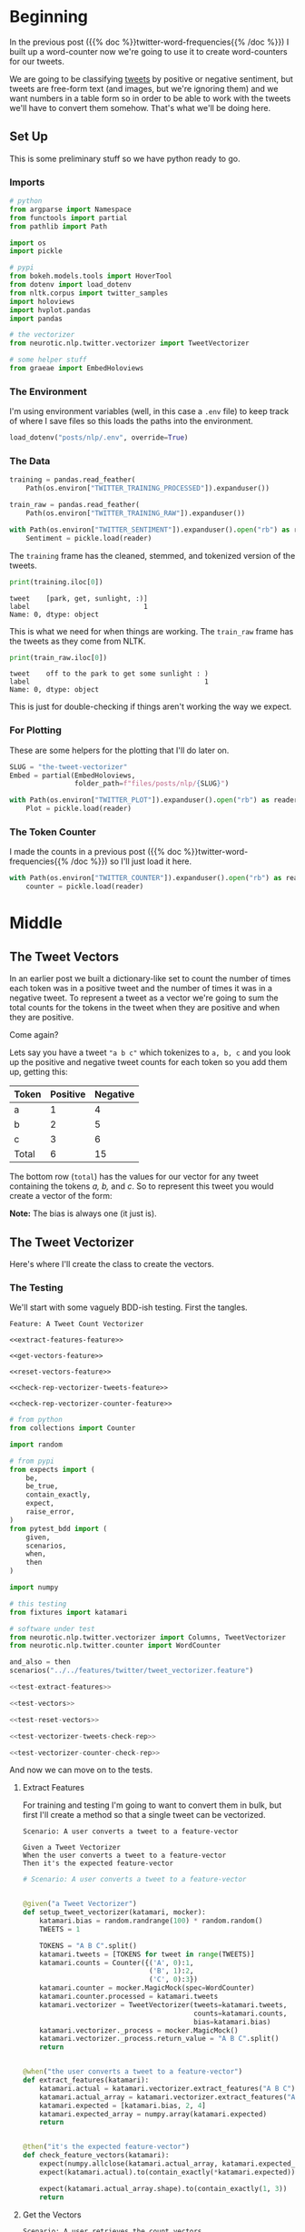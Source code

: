 #+BEGIN_COMMENT
.. title: The Tweet Vectorizer
.. slug: the-tweet-vectorizer
.. date: 2020-07-24 16:51:53 UTC-07:00
.. tags: twitter,nlp
.. category: NLP
.. link: 
.. description: Transforming Tweets into count vectors.
.. type: text

#+END_COMMENT
#+OPTIONS: ^:{}
#+TOC: headlines 2
#+PROPERTY: header-args :session ~/.local/share/jupyter/runtime/kernel-e48b9fbe-999d-4243-acd6-a3fcd5db3a39.json

#+BEGIN_SRC python :results none :exports none
%load_ext autoreload
%autoreload 2
#+END_SRC
* Beginning
  In the previous post ({{% doc %}}twitter-word-frequencies{{% /doc %}}) I built up a word-counter now we're going to use it to create word-counters for our tweets.

  We are going to be classifying [[https://help.twitter.com/en/using-twitter/how-to-tweet][tweets]] by positive or negative sentiment, but tweets are free-form text (and images, but we're ignoring them) and we want numbers in a table form so in order to be able to work with the tweets we'll have to convert them somehow. That's what we'll be doing here.
** Set Up
   This is some preliminary stuff so we have python ready to go.
*** Imports
#+begin_src python :results none
# python
from argparse import Namespace
from functools import partial
from pathlib import Path

import os
import pickle

# pypi
from bokeh.models.tools import HoverTool
from dotenv import load_dotenv
from nltk.corpus import twitter_samples
import holoviews
import hvplot.pandas
import pandas

# the vectorizer
from neurotic.nlp.twitter.vectorizer import TweetVectorizer

# some helper stuff
from graeae import EmbedHoloviews
#+end_src
*** The Environment
    I'm using environment variables (well, in this case a =.env= file) to keep track of where I save files so this loads the paths into the environment.

#+begin_src python :results none
load_dotenv("posts/nlp/.env", override=True)
#+end_src
*** The Data
#+begin_src python :results none
training = pandas.read_feather(
    Path(os.environ["TWITTER_TRAINING_PROCESSED"]).expanduser())

train_raw = pandas.read_feather(
    Path(os.environ["TWITTER_TRAINING_RAW"]).expanduser())

with Path(os.environ["TWITTER_SENTIMENT"]).expanduser().open("rb") as reader:
    Sentiment = pickle.load(reader)
#+end_src

The =training= frame has the cleaned, stemmed, and tokenized version of the tweets.

#+begin_src python :results output :exports both
print(training.iloc[0])
#+end_src

#+RESULTS:
: tweet    [park, get, sunlight, :)]
: label                            1
: Name: 0, dtype: object

This is what we need for when things are working. The =train_raw= frame has the tweets as they come from NLTK.

#+begin_src python :results output :exports both
print(train_raw.iloc[0])
#+end_src

#+RESULTS:
: tweet    off to the park to get some sunlight : )
: label                                           1
: Name: 0, dtype: object

This is just for double-checking if things aren't working the way we expect.
*** For Plotting
    These are some helpers for the plotting that I'll do later on.

#+begin_src python :results none
SLUG = "the-tweet-vectorizer"
Embed = partial(EmbedHoloviews,
                folder_path=f"files/posts/nlp/{SLUG}")

with Path(os.environ["TWITTER_PLOT"]).expanduser().open("rb") as reader:
    Plot = pickle.load(reader)
#+end_src
*** The Token Counter
    I made the counts in a previous post ({{% doc %}}twitter-word-frequencies{{% /doc %}}) so I'll just load it here.

#+begin_src python :results none
with Path(os.environ["TWITTER_COUNTER"]).expanduser().open("rb") as reader:
    counter = pickle.load(reader)
#+end_src
* Middle
** The Tweet Vectors
   In an earlier post we built a dictionary-like set to count the number of times each token was in a positive tweet and the number of times it was in a negative tweet. To represent a tweet as a vector we're going to sum the total counts for the tokens in the tweet when they are positive and when they are positive. 

Come again?

Lets say you have a tweet ="a b c"= which tokenizes to =a, b, c= and you look up the positive and negative tweet counts for each token so you add them up, getting this:

| Token | Positive | Negative |
|-------+----------+----------|
| a     |        1 |        4 |
| b     |        2 |        5 |
| c     |        3 |        6 |
|-------+----------+----------|
| Total |        6 | 15       |

The bottom row (=total=) has the values for our vector for any tweet containing the tokens /a, b,/ and /c/. So to represent this tweet you would create a vector of the form:

\begin{align}
\hat{v} &= \langle bias, positive, negative \rangle\\
&= \langle 1, 6, 15\rangle\\
\end{align}

**Note:** The bias is always one (it just is).

** The Tweet Vectorizer
   Here's where I'll create the class to create the vectors.
*** The Testing
    We'll start with some vaguely BDD-ish testing. First the tangles.

#+begin_src feature :tangle ../../tests/features/twitter/tweet_vectorizer.feature
Feature: A Tweet Count Vectorizer

<<extract-features-feature>>

<<get-vectors-feature>>

<<reset-vectors-feature>>

<<check-rep-vectorizer-tweets-feature>>

<<check-rep-vectorizer-counter-feature>>
#+end_src

#+begin_src python :tangle ../../tests/functional/twitter/test_vectorizer.py
# from python
from collections import Counter

import random

# from pypi
from expects import (
    be,
    be_true,
    contain_exactly,
    expect,
    raise_error,
)
from pytest_bdd import (
    given,
    scenarios,
    when,
    then
)

import numpy

# this testing
from fixtures import katamari

# software under test
from neurotic.nlp.twitter.vectorizer import Columns, TweetVectorizer
from neurotic.nlp.twitter.counter import WordCounter

and_also = then
scenarios("../../features/twitter/tweet_vectorizer.feature")

<<test-extract-features>>

<<test-vectors>>

<<test-reset-vectors>>

<<test-vectorizer-tweets-check-rep>>

<<test-vectorizer-counter-check-rep>>
#+end_src

And now we can move on to the tests.
**** Extract Features
     For training and testing I'm going to want to convert them in bulk, but first I'll create a method so that a single tweet can be vectorized.

#+begin_src feature :noweb-ref extract-features-feature
Scenario: A user converts a tweet to a feature-vector

Given a Tweet Vectorizer
When the user converts a tweet to a feature-vector
Then it's the expected feature-vector
#+end_src

#+begin_src python :noweb-ref test-extract-features
# Scenario: A user converts a tweet to a feature-vector


@given("a Tweet Vectorizer")
def setup_tweet_vectorizer(katamari, mocker):
    katamari.bias = random.randrange(100) * random.random()
    TWEETS = 1

    TOKENS = "A B C".split()
    katamari.tweets = [TOKENS for tweet in range(TWEETS)]
    katamari.counts = Counter({('A', 0):1,
                               ('B', 1):2,
                               ('C', 0):3})
    katamari.counter = mocker.MagicMock(spec=WordCounter)
    katamari.counter.processed = katamari.tweets
    katamari.vectorizer = TweetVectorizer(tweets=katamari.tweets,
                                          counts=katamari.counts,
                                          bias=katamari.bias)
    katamari.vectorizer._process = mocker.MagicMock()
    katamari.vectorizer._process.return_value = "A B C".split()
    return


@when("the user converts a tweet to a feature-vector")
def extract_features(katamari):
    katamari.actual = katamari.vectorizer.extract_features("A B C")
    katamari.actual_array = katamari.vectorizer.extract_features("A B C", as_array=True)
    katamari.expected = [katamari.bias, 2, 4]
    katamari.expected_array = numpy.array(katamari.expected)
    return


@then("it's the expected feature-vector")
def check_feature_vectors(katamari):
    expect(numpy.allclose(katamari.actual_array, katamari.expected_array)).to(be_true)
    expect(katamari.actual).to(contain_exactly(*katamari.expected))

    expect(katamari.actual_array.shape).to(contain_exactly(1, 3))
    return
#+end_src
**** Get the Vectors

#+begin_src feature :noweb-ref get-vectors-feature
Scenario: A user retrieves the count vectors
Given a user sets up the Count Vectorizer with tweets
When the user checks the count vectors
Then the first column is the bias colum
And the positive counts are correct
And the negative counts are correct
#+end_src

#+begin_src python :noweb-ref test-vectors
# Feature: A Tweet Count Vectorizer

# Scenario: A user retrieves the count vectors

@given("a user sets up the Count Vectorizer with tweets")
def setup_vectorizer(katamari, faker, mocker):
    katamari.bias = random.randrange(100) * random.random()
    TWEETS = 3

    TOKENS = "A B C"
    katamari.tweets = [TOKENS for tweet in range(TWEETS)]
    katamari.counter = mocker.MagicMock(spec=WordCounter)
    katamari.counter.counts = Counter({('A', 0):1,
                                       ('B', 1):2,
                                       ('C', 0):3})
    katamari.vectorizer = TweetVectorizer(tweets=katamari.tweets,
                                          counts=katamari.counter.counts,
                                          bias=katamari.bias)

    katamari.vectorizer._process = mocker.MagicMock()
    katamari.vectorizer._process.return_value = TOKENS.split()
    katamari.negative = numpy.array([sum([katamari.counter.counts[(token, 0)]
                                      for token in TOKENS])
                                      for row in range(TWEETS)])
    katamari.positive = numpy.array([sum([katamari.counter.counts[(token, 1)]
                                      for token in TOKENS])
                                     for row in range(TWEETS)])
    return


@when("the user checks the count vectors")
def check_count_vectors(katamari):
    # kind of silly, but useful for troubleshooting
    katamari.actual_vectors = katamari.vectorizer.vectors
    return


@then("the first column is the bias colum")
def check_bias(katamari):
    expect(all(katamari.actual_vectors[:, Columns.bias]==katamari.bias)).to(be_true)
    return


@and_also("the positive counts are correct")
def check_positive_counts(katamari):
    positive = katamari.actual_vectors[:, Columns.positive]
    expect(numpy.allclose(positive, katamari.positive)).to(be_true)
    return


@and_also("the negative counts are correct")
def check_negative_counts(katamari):
    negative = katamari.actual_vectors[:, Columns.negative]
    expect(numpy.allclose(negative, katamari.negative)).to(be_true)
    return
#+end_src

**** Reset the Vectors
#+begin_src feature :noweb-ref reset-vectors-feature
Scenario: The vectors are reset
Given a Tweet Vectorizer with the vectors set
When the user calls the reset method
Then the vectors are gone
#+end_src

#+begin_src python :noweb-ref test-reset-vectors
# Scenario: The vectors are reset


@given("a Tweet Vectorizer with the vectors set")
def setup_vectors(katamari, faker, mocker):
    katamari.vectors = mocker.MagicMock()
    katamari.vectorizer = TweetVectorizer(tweets = [faker.sentence()], counts=None)
    katamari.vectorizer._vectors = katamari.vectors
    return


@when("the user calls the reset method")
def call_reset(katamari):
    expect(katamari.vectorizer.vectors).to(be(katamari.vectors))
    katamari.vectorizer.reset()
    return


@then("the vectors are gone")
def check_vectors_gone(katamari):
    expect(katamari.vectorizer._vectors).to(be(None))
    return
#+end_src
**** Check Rep
#+begin_src feature :noweb-ref check-rep-vectorizer-tweets-feature
Scenario: the check-rep is called with bad tweets
Given a Tweet Vectorizer with bad tweets
When check-rep is called
Then it raises an AssertionError
#+end_src

#+begin_src python :noweb-ref test-vectorizer-tweets-check-rep
# Scenario: the check-rep is called with bad tweets


@given("a Tweet Vectorizer with bad tweets")
def setup_bad_tweets(katamari):
    katamari.vectorizer = TweetVectorizer(tweets=[5],
                                          counts=Counter())
    return


@when("check-rep is called")
def call_check_rep(katamari):
    def bad_call():
        katamari.vectorizer.check_rep()
    katamari.bad_call = bad_call
    return


@then("it raises an AssertionError")
def check_assertion_error(katamari):
    expect(katamari.bad_call).to(raise_error(AssertionError))
    return
#+end_src

#+begin_src feature :noweb-ref check-rep-vectorizer-counter-feature
Scenario: the check-rep is called with a bad word-counter
Given a Tweet Vectorizer with the wrong counter object
When check-rep is called
Then it raises an AssertionError
#+end_src

#+begin_src python :noweb-ref test-vectorizer-counter-check-rep
# Scenario: the check-rep is called with a bad word-counter


@given("a Tweet Vectorizer with the wrong counter object")
def setup_bad_counter(katamari, mocker):
    katamari.vectorizer = TweetVectorizer(tweets=["apple"], counts=mocker.MagicMock())
    return

# When check-rep is called
# Then it raises an AssertionError
#+end_src
*** The Implementation
    Okay, so now for the actual class.

#+begin_src python :tangle ../../neurotic/nlp/twitter/vectorizer.py
# python
from argparse import Namespace
from collections import Counter
from typing import List, Union

# pypi
import numpy
import attr


# this package
from neurotic.nlp.twitter.processor import TwitterProcessor
from neurotic.nlp.twitter.counter import WordCounter

Columns = Namespace(
    bias=0,
    positive=1,
    negative=2
)

TweetClass = Namespace(
    positive=1,
    negative=0
)

# some types
Tweets = List[List[str]]
Vector = Union[numpy.ndarray, list]


@attr.s(auto_attribs=True)
class TweetVectorizer:
    """A tweet vectorizer

    Args:
     tweets: the pre-processed/tokenized tweets to vectorize
     counts: the counter with the tweet token counts
     processed: to not process the bulk tweets
     bias: constant to use for the bias
    """
    tweets: Tweets
    counts: Counter
    processed: bool=True
    bias: float=1
    _process: TwitterProcessor=None
    _vectors: numpy.ndarray=None

    @property
    def process(self) -> TwitterProcessor:
        """Processes tweet strings to tokens"""
        if self._process is None:
            self._process = TwitterProcessor()
        return self._process

    @property
    def vectors(self) -> numpy.ndarray:
        """The vectorized tweet counts"""
        if self._vectors is None:
            rows = [self.extract_features(tweet) for tweet in self.tweets]
            self._vectors = numpy.array(rows)
        return self._vectors

    def extract_features(self, tweet: str, as_array: bool=False) -> Vector:
        """converts a single tweet to an array of counts

        Args:
         tweet: a string tweet to count up
         as_array: whether to return an array instead of a list

        Returns:
         either a list of floats or a 1 x 3 array
        """
        # this is a hack to make this work both in bulk and one tweet at a time
        tokens = tweet if self.processed else self.process(tweet)
        vector = [
            self.bias,
            sum((self.counts[(token, TweetClass.positive)]
                 for token in tokens)),
            sum((self.counts[(token, TweetClass.negative)]
                                for token in tokens))
        ]
        vector = numpy.array([vector]) if as_array else vector
        return vector

    def reset(self) -> None:
        """Removes the vectors"""
        self._vectors = None
        return

    def check_rep(self) -> None:
        """Checks that the tweets and word-counter are set

        Raises:
         AssertionError if one of them isn't right
        """
        for tweet in self.tweets:
            assert type(tweet) is str
        assert type(self.counts) is Counter
        return
#+end_src
** Plotting The Vectors
   Now that we have a vectorizer definition, let's see what it looks like when we plot the training set. First, we'll have to convert the training set tweets to the vectors.

#+begin_src python :results output :exports both
vectorizer = TweetVectorizer(tweets=training.tweet.values, counts=counter)
data = pandas.DataFrame(vectorizer.vectors, columns=
                        "bias positive negative".split())

data["Sentiment"] = training.label.map(Sentiment.decode)
print(training.tweet.iloc[0])
print(data.iloc[0])
#+end_src

#+RESULTS:
: ['park' 'get' 'sunlight' ':)']
: bias                1
: positive         3139
: negative          208
: Sentiment    positive
: Name: 0, dtype: object


#+begin_src python :results output :exports both
print(train_raw.iloc[0].tweet)
for token in training.iloc[0].tweet:
    print(f"{token}\t{counter.counts[(token, 1)]}")
    print(f"{token}\t{counter.counts[(token, 0)]}")
#+end_src

#+RESULTS:
: off to the park to get some sunlight : )
: park	6
: park	7
: get	165
: get	200
: sunlight	1
: sunlight	0
: :)	2967
: :)	1

So a smiley face seems to overwhelm other tokens.

#+begin_src python :results output :exports both
print(data.Sentiment.value_counts())
#+end_src

#+RESULTS:
: negative    4013
: positive    3987
: Name: Sentiment, dtype: int64

If you followed the previous post you can probably figure out that this is the training set. Weird but I hadn't noticed that they aren't exactly balanced... Anyway, now the plot.

#+begin_src python :results none
hover = HoverTool(
    tooltips = [
        ("Positive", "@positive{0,0}"),
        ("Negative", "@negative{0,0}"),
        ("Sentiment", "@Sentiment"),
    ]
)

plot = data.hvplot.scatter(x="positive", y="negative", by="Sentiment", fill_alpha=0,
                           color=Plot.color_cycle, tools=[hover]).opts(
                               height=Plot.height,
                               width=Plot.width,
                               fontscale=Plot.font_scale,
                               title="Positive vs Negative Tweet Sentiment",
                           )

output = Embed(plot=plot, file_name="positive_negative_scatter")()
#+end_src

#+begin_src python :results output html :exports both
print(output)
#+end_src

#+RESULTS:
#+begin_export html
<object type="text/html" data="positive_negative_scatter.html" style="width:100%" height=800>
  <p>Figure Missing</p>
</object>
#+end_export

So, each point is a tweet and the color is what the tweet was classified as. I don't know why they seem to group in bunches, but you can sort of see that by using the token counts we've made them separable. This becomes even more obvious if we change the scale to a logarithmic one.

#+begin_src python :results none
plot = data.hvplot.scatter(x="positive", y="negative", by="Sentiment",
                           loglog=True,
                           fill_alpha=0,
                           color=Plot.color_cycle, tools=[hover]).opts(
                               height=Plot.height,
                               width=Plot.width,
                               fontscale=Plot.font_scale,
                               xlim=(0, None),
                               ylim=(0, None),
                               apply_ranges=True,
                               title="Positive vs Negative Tweet Sentiment (log-log)",
                           )

output = Embed(plot=plot, file_name="positive_negative_scatter_log")()
#+end_src

#+begin_src python :results output html :exports both
print(output)
#+end_src

#+RESULTS:
#+begin_export html
<object type="text/html" data="positive_negative_scatter_log.html" style="width:100%" height=800>
  <p>Figure Missing</p>
</object>
#+end_export

I don't know why but the =xlim= and =ylim= arguments don't seem to work when you use a logarithmic scale, but if you zoom out using the =wheel zoom= tool (third icon from the top of the toolbar on the right) you'll see that there's a pretty good separation between the sentiment classifications.

* End
So, that's it for vectorizing tweets I'll save the values so I don't have to re-do them again when I actually fit the model. Since I changed some values to make it better for plotting I'll change them back first.

#+begin_src python :results none
data = data.rename(columns={"Sentiment": "sentiment"})
data["sentiment"] = data.sentiment.map(Sentiment.encode)
data.to_feather(Path(os.environ["TWITTER_TRAIN_VECTORS"]).expanduser())
#+end_src

To make it consistent I'm going to convert the test set too.

#+begin_src python :results none
test = pandas.read_feather(Path(os.environ["TWITTER_TEST_PROCESSED"]).expanduser())
test_vectorizer = TweetVectorizer(tweets=test.tweet, counter=counter)
test_data = pandas.DataFrame(test_vectorizer.vectors,
                             columns="bias positive negative".split())
test_data["sentiment"] = test.label

test_data.to_feather(Path(os.environ["TWITTER_TEST_VECTORS"]).expanduser())
#+end_src

We also need to use the vectorizers to vectorize future tweets so I'll pickle them too. 

#+begin_src python :results none
with Path(os.environ["TWITTER_VECTORIZER"]).expanduser().open("wb") as writer:
    pickle.dump(vectorizer, writer)
#+end_src

Next up in the series: {{% doc %}}implementing-twitter-logistic-regression{{% /doc %}}.
